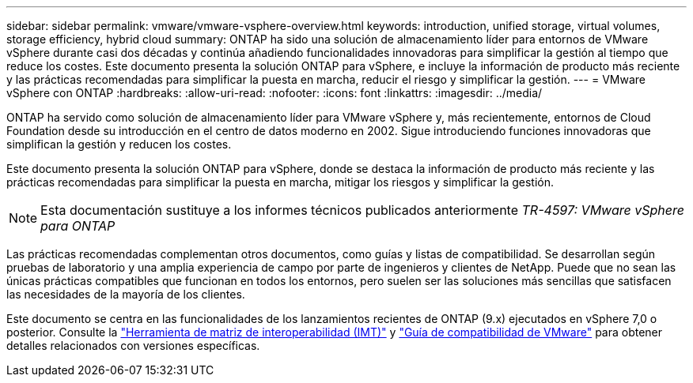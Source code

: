 ---
sidebar: sidebar 
permalink: vmware/vmware-vsphere-overview.html 
keywords: introduction, unified storage, virtual volumes, storage efficiency, hybrid cloud 
summary: ONTAP ha sido una solución de almacenamiento líder para entornos de VMware vSphere durante casi dos décadas y continúa añadiendo funcionalidades innovadoras para simplificar la gestión al tiempo que reduce los costes. Este documento presenta la solución ONTAP para vSphere, e incluye la información de producto más reciente y las prácticas recomendadas para simplificar la puesta en marcha, reducir el riesgo y simplificar la gestión. 
---
= VMware vSphere con ONTAP
:hardbreaks:
:allow-uri-read: 
:nofooter: 
:icons: font
:linkattrs: 
:imagesdir: ../media/


[role="lead"]
ONTAP ha servido como solución de almacenamiento líder para VMware vSphere y, más recientemente, entornos de Cloud Foundation desde su introducción en el centro de datos moderno en 2002. Sigue introduciendo funciones innovadoras que simplifican la gestión y reducen los costes.

Este documento presenta la solución ONTAP para vSphere, donde se destaca la información de producto más reciente y las prácticas recomendadas para simplificar la puesta en marcha, mitigar los riesgos y simplificar la gestión.


NOTE: Esta documentación sustituye a los informes técnicos publicados anteriormente _TR-4597: VMware vSphere para ONTAP_

Las prácticas recomendadas complementan otros documentos, como guías y listas de compatibilidad. Se desarrollan según pruebas de laboratorio y una amplia experiencia de campo por parte de ingenieros y clientes de NetApp. Puede que no sean las únicas prácticas compatibles que funcionan en todos los entornos, pero suelen ser las soluciones más sencillas que satisfacen las necesidades de la mayoría de los clientes.

Este documento se centra en las funcionalidades de los lanzamientos recientes de ONTAP (9.x) ejecutados en vSphere 7,0 o posterior. Consulte la https://imt.netapp.com/matrix/#search["Herramienta de matriz de interoperabilidad (IMT)"^] y https://www.vmware.com/resources/compatibility/search.php?deviceCategory=san["Guía de compatibilidad de VMware"^] para obtener detalles relacionados con versiones específicas.
